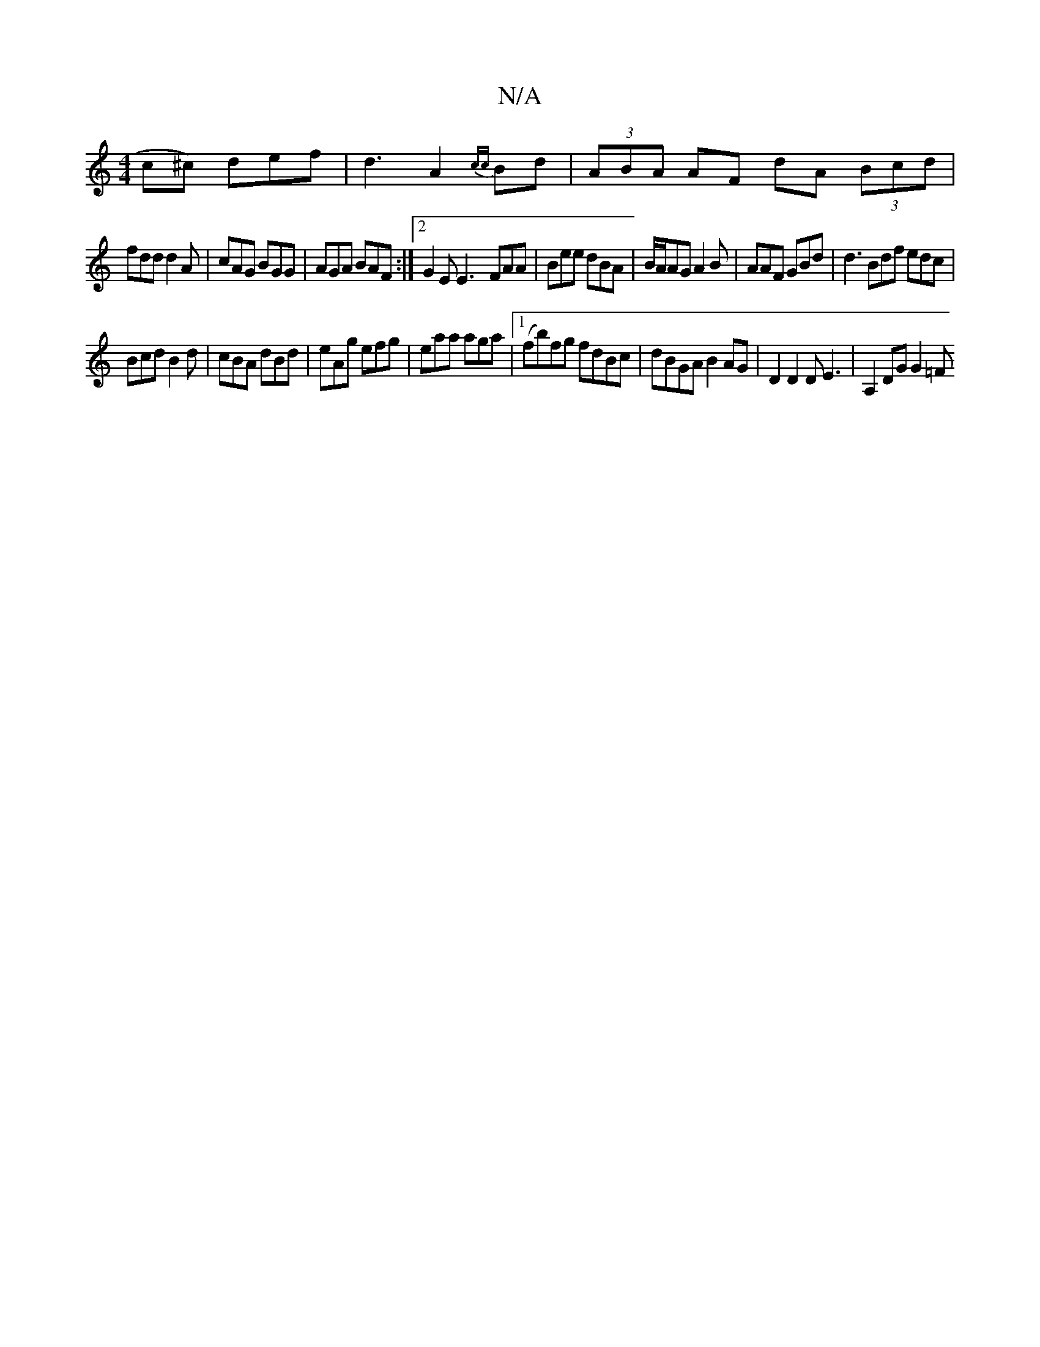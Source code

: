 X:1
T:N/A
M:4/4
R:N/A
K:Cmajor
c^c) def|d3 A2 {cc}Bd|(3ABA AF dA (3Bcd|
fdd d2A|cAG BGG|AGA BAF :|2 G2E E3- FAA|Bee dBA | B/A/AG A2B|AAF GBd|d3 Bdf edc|
Bcd B2d|cBA dBd|eAg efg|eaa aga|1 (fb)fg fdBc|dBGA B2AG|D2 D2 DE3 | A,2DG G2=F